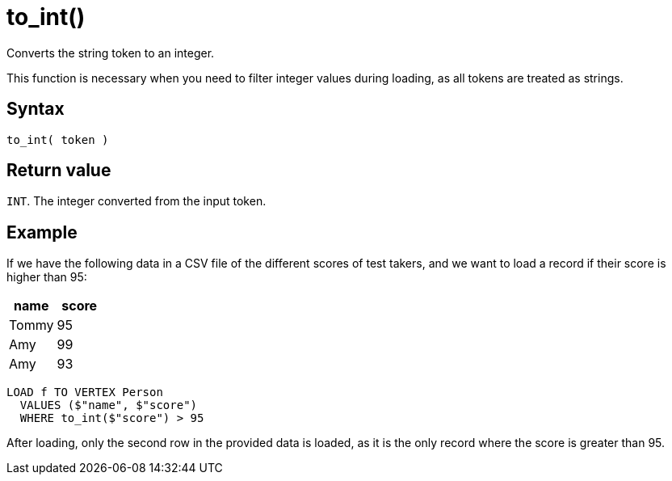 = to_int()

Converts the string token to an integer.

This function is necessary when you need to filter integer values during loading, as all tokens are treated as strings.

== Syntax

`to_int( token )`

== Return value

`INT`.
The integer converted from the input token.

== Example

If we have the following data in a CSV file of the different scores of test takers, and we want to load a record if their score is higher than 95:


|===
|name |score

|Tommy
|95

|Amy
|99

|Amy
|93
|===

[,gsql]
----
LOAD f TO VERTEX Person
  VALUES ($"name", $"score")
  WHERE to_int($"score") > 95
----

After loading, only the second row in the provided data is loaded, as it is the only record where the score is greater than 95.